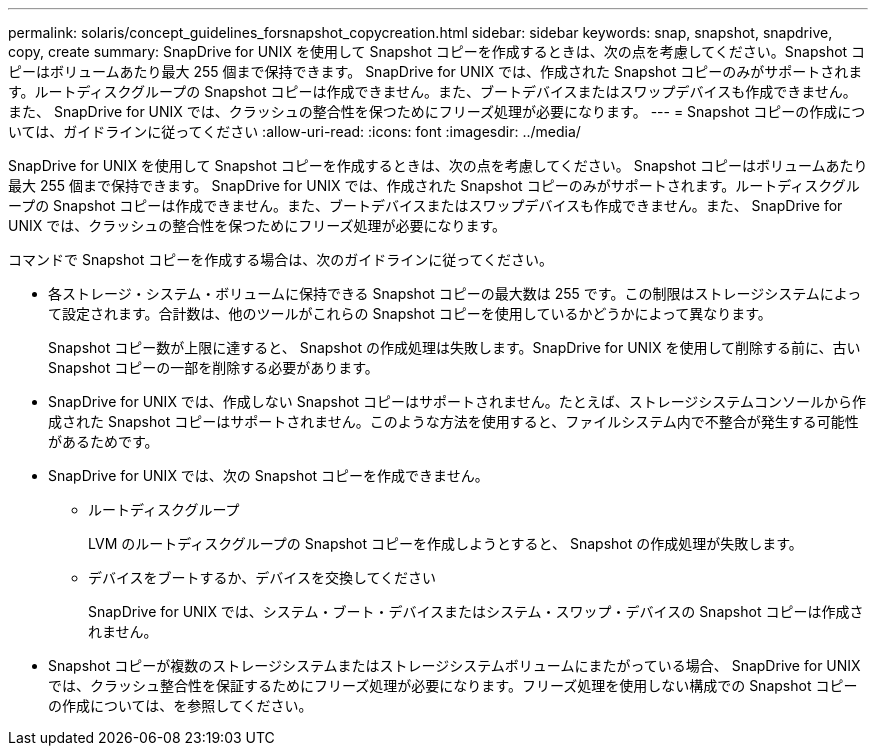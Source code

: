 ---
permalink: solaris/concept_guidelines_forsnapshot_copycreation.html 
sidebar: sidebar 
keywords: snap, snapshot, snapdrive, copy, create 
summary: SnapDrive for UNIX を使用して Snapshot コピーを作成するときは、次の点を考慮してください。Snapshot コピーはボリュームあたり最大 255 個まで保持できます。 SnapDrive for UNIX では、作成された Snapshot コピーのみがサポートされます。ルートディスクグループの Snapshot コピーは作成できません。また、ブートデバイスまたはスワップデバイスも作成できません。また、 SnapDrive for UNIX では、クラッシュの整合性を保つためにフリーズ処理が必要になります。 
---
= Snapshot コピーの作成については、ガイドラインに従ってください
:allow-uri-read: 
:icons: font
:imagesdir: ../media/


[role="lead"]
SnapDrive for UNIX を使用して Snapshot コピーを作成するときは、次の点を考慮してください。 Snapshot コピーはボリュームあたり最大 255 個まで保持できます。 SnapDrive for UNIX では、作成された Snapshot コピーのみがサポートされます。ルートディスクグループの Snapshot コピーは作成できません。また、ブートデバイスまたはスワップデバイスも作成できません。また、 SnapDrive for UNIX では、クラッシュの整合性を保つためにフリーズ処理が必要になります。

コマンドで Snapshot コピーを作成する場合は、次のガイドラインに従ってください。

* 各ストレージ・システム・ボリュームに保持できる Snapshot コピーの最大数は 255 です。この制限はストレージシステムによって設定されます。合計数は、他のツールがこれらの Snapshot コピーを使用しているかどうかによって異なります。
+
Snapshot コピー数が上限に達すると、 Snapshot の作成処理は失敗します。SnapDrive for UNIX を使用して削除する前に、古い Snapshot コピーの一部を削除する必要があります。

* SnapDrive for UNIX では、作成しない Snapshot コピーはサポートされません。たとえば、ストレージシステムコンソールから作成された Snapshot コピーはサポートされません。このような方法を使用すると、ファイルシステム内で不整合が発生する可能性があるためです。
* SnapDrive for UNIX では、次の Snapshot コピーを作成できません。
+
** ルートディスクグループ
+
LVM のルートディスクグループの Snapshot コピーを作成しようとすると、 Snapshot の作成処理が失敗します。

** デバイスをブートするか、デバイスを交換してください
+
SnapDrive for UNIX では、システム・ブート・デバイスまたはシステム・スワップ・デバイスの Snapshot コピーは作成されません。



* Snapshot コピーが複数のストレージシステムまたはストレージシステムボリュームにまたがっている場合、 SnapDrive for UNIX では、クラッシュ整合性を保証するためにフリーズ処理が必要になります。フリーズ処理を使用しない構成での Snapshot コピーの作成については、を参照してください。

